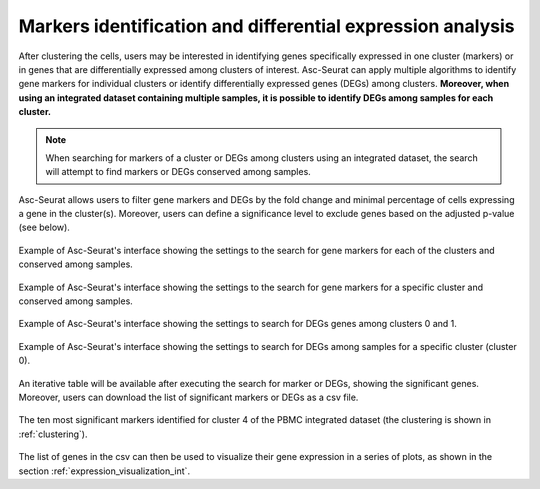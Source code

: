 .. _differental_expression_int:

***********************************************************
Markers identification and differential expression analysis
***********************************************************

After clustering the cells, users may be interested in identifying genes specifically expressed in one cluster (markers) or in genes that are differentially expressed among clusters of interest. Asc-Seurat can apply multiple algorithms to identify gene markers for individual clusters or identify differentially expressed genes (DEGs) among clusters. **Moreover, when using an integrated dataset containing multiple samples, it is possible to identify DEGs among samples for each cluster.**

.. note::

	When searching for markers of a cluster or DEGs among clusters using an integrated dataset, the search will attempt to find markers or DEGs conserved among samples.

Asc-Seurat allows users to filter gene markers and DEGs by the fold change and minimal percentage of cells expressing a gene in the cluster(s). Moreover, users can define a significance level to exclude genes based on the adjusted p-value (see below).

.. figure:: images/DE_one_sample_1_int.png
   :width: 100%
   :align: center

   Example of Asc-Seurat's interface showing the settings to the search for gene markers for each of the clusters and conserved among samples.

.. figure:: images/DE_one_sample_2_int.png
   :width: 100%
   :align: center

   Example of Asc-Seurat's interface showing the settings to the search for gene markers for a specific cluster and conserved among samples.

.. figure:: images/DE_one_sample_3_int.png
   :width: 100%
   :align: center

   Example of Asc-Seurat's interface showing the settings to search for DEGs genes among clusters 0 and 1.

.. figure:: images/DE_one_sample_4_int.png
  :width: 100%
  :align: center

  Example of Asc-Seurat's interface showing the settings to search for DEGs among samples for a specific cluster (cluster 0).

An iterative table will be available after executing the search for marker or DEGs, showing the significant genes. Moreover, users can download the list of significant markers or DEGs as a csv file.

.. figure:: images/DEG_table_int.png
   :width: 100%
   :align: center

   The ten most significant markers identified for cluster 4 of the PBMC integrated dataset (the clustering is shown in :ref:`clustering`).

The list of genes in the csv can then be used to visualize their gene expression in a series of plots, as shown in the section :ref:`expression_visualization_int`.
